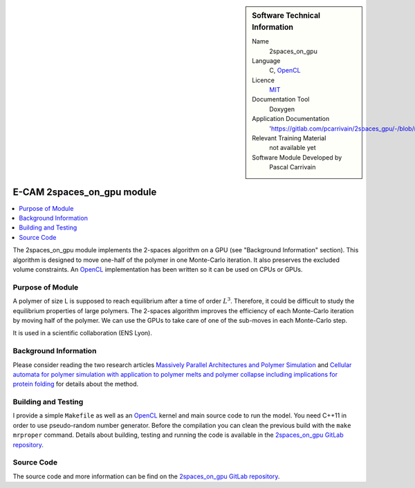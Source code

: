 ..  sidebar:: Software Technical Information

  Name
    2spaces_on_gpu

  Language
    C, `OpenCL <https://www.khronos.org/opencl>`_

  Licence
    `MIT <https://opensource.org/licenses/mit-license>`_

  Documentation Tool
    Doxygen

  Application Documentation
    'https://gitlab.com/pcarrivain/2spaces_gpu/-/blob/master/latex/refman.pdf'

  Relevant Training Material
    not available yet

  Software Module Developed by
    Pascal Carrivain

.. _2spaces_on_gpu:

###########################
E-CAM 2spaces_on_gpu module
###########################

..  contents:: :local:

The 2spaces_on_gpu module implements the 2-spaces
algorithm on a GPU (see "Background Information" section).
This algorithm is designed to move one-half of the polymer
in one Monte-Carlo iteration.
It also preserves the excluded volume constraints.
An `OpenCL <https://www.khronos.org/opencl>`_
implementation has been written so it can be used on CPUs or GPUs.

Purpose of Module
_________________

A polymer of size L is supposed to reach equilibrium
after a time of order :math:`L^3`.
Therefore, it could be difficult to study the equilibrium
properties of large polymers.
The 2-spaces algorithm improves the efficiency
of each Monte-Carlo iteration by moving half of the polymer.
We can use the GPUs to take care of one of the sub-moves
in each Monte-Carlo step.

It is used in a scientific collaboration (ENS Lyon).

Background Information
______________________

Please consider reading the two research articles
`Massively Parallel Architectures and Polymer Simulation <https://www.semanticscholar.org/paper/Massively-Parallel-Architectures-and-Polymer-Ostrovsky-Smith/f79694076e40eca0fae9b35a381e43b7abfa029c>`_
and
`Cellular automata for polymer simulation with application to polymer melts and polymer collapse including implications for protein folding <https://www.sciencedirect.com/science/article/pii/S0167819100000818>`_
for details about the method.

Building and Testing
____________________

I provide a simple ``Makefile`` as well as an
`OpenCL <https://www.khronos.org/opencl>`_
kernel and main source code to run the model.
You need C++11 in order to use pseudo-random number generator.
Before the compilation you can clean the previous build
with the ``make mrproper`` command.
Details about building, testing and running the code is available in the
`2spaces_on_gpu GitLab repository <https://gitlab.com/pcarrivain/2spaces_gpu>`_.

Source Code
___________

The source code and more information can be find on the
`2spaces_on_gpu GitLab repository <https://gitlab.com/pcarrivain/2spaces_gpu>`_.
